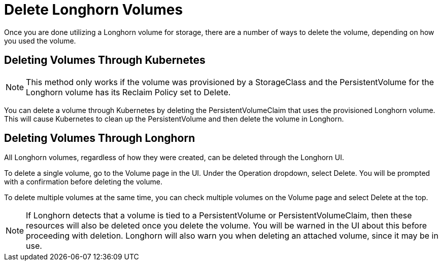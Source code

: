 = Delete Longhorn Volumes
:weight: 2
:current-version: {page-origin-branch}

Once you are done utilizing a Longhorn volume for storage, there are a number of ways to delete the volume, depending on how you used the volume.

== Deleting Volumes Through Kubernetes

NOTE: This method only works if the volume was provisioned by a StorageClass and the PersistentVolume for the Longhorn volume has its Reclaim Policy set to Delete.

You can delete a volume through Kubernetes by deleting the PersistentVolumeClaim that uses the provisioned Longhorn volume. This will cause Kubernetes to clean up the PersistentVolume and then delete the volume in Longhorn.

== Deleting Volumes Through Longhorn

All Longhorn volumes, regardless of how they were created, can be deleted through the Longhorn UI.

To delete a single volume, go to the Volume page in the UI. Under the Operation dropdown, select Delete. You will be prompted with a confirmation before deleting the volume.

To delete multiple volumes at the same time, you can check multiple volumes on the Volume page and select Delete at the top.

NOTE: If Longhorn detects that a volume is tied to a PersistentVolume or PersistentVolumeClaim, then these resources will also be deleted once you delete the volume. You will be warned in the UI about this before proceeding with deletion. Longhorn will also warn you when deleting an attached volume, since it may be in use.
